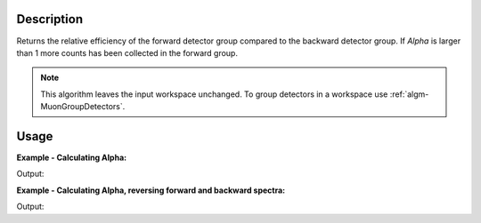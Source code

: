 .. algorithm::

.. summary::

.. alias::

.. properties::

Description
-----------

Returns the relative efficiency of the forward detector group compared
to the backward detector group. If *Alpha* is larger than 1 more counts
has been collected in the forward group.

.. note::

   This algorithm leaves the input workspace unchanged. To group detectors
   in a workspace use :ref:`algm-MuonGroupDetectors`.

Usage
-----

**Example - Calculating Alpha:**

.. testcode:: ExSimple

   y = [1,1,1,1,1] + [2,2,2,2,2]
   x = [1,2,3,4,5,6] * 2
   input = CreateWorkspace(x,y, NSpec=2)

   alpha = AlphaCalc(input)

   print 'Alpha value: {0:.3f}'.format(alpha)

Output:

.. testoutput:: ExSimple

   Alpha value: 0.500

**Example - Calculating Alpha, reversing forward and backward spectra:**

.. testcode:: ExReversed

   y = [1,1,1,1,1] + [2,2,2,2,2]
   x = [1,2,3,4,5,6] * 2
   input = CreateWorkspace(x,y, NSpec=2)

   alpha = AlphaCalc(input,
                     ForwardSpectra=[2],
                     BackwardSpectra=[1])

   print 'Alpha value: {0:.3f}'.format(alpha)

Output:

.. testoutput:: ExReversed

   Alpha value: 2.000

.. categories::

.. sourcelink::
